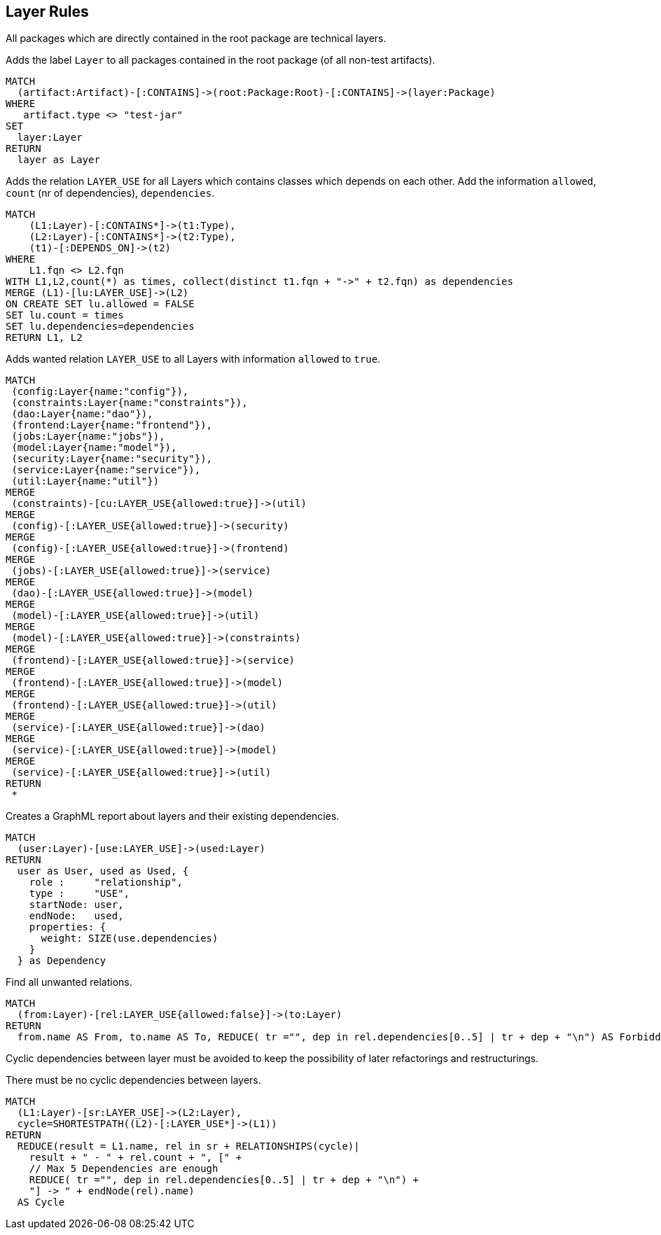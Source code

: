 [[layer:Default]]
[role=group,includesConstraints="layer:Cycles, layer:ForbiddenRelations", includesConcepts="layer:LayerDependency.graphml, layer:WantedRelations, layer:ExistingRelations"]
== Layer Rules

All packages which are directly contained in the root package are technical layers.

[[layer:Layer]]
.Adds the label `Layer` to all packages contained in the root package (of all non-test artifacts).
[source,cypher,role=concept,requiresConcepts="structure:RootPackage"]
----
MATCH
  (artifact:Artifact)-[:CONTAINS]->(root:Package:Root)-[:CONTAINS]->(layer:Package)
WHERE
   artifact.type <> "test-jar"
SET
  layer:Layer
RETURN
  layer as Layer
----

[[layer:ExistingRelations]]
.Adds the relation `LAYER_USE` for all Layers which contains classes which depends on each other. Add the information `allowed`, `count` (nr of dependencies), `dependencies`.
[source,cypher,role=concept,requiresConcepts="layer:Layer"]
----
MATCH
    (L1:Layer)-[:CONTAINS*]->(t1:Type),
    (L2:Layer)-[:CONTAINS*]->(t2:Type),
    (t1)-[:DEPENDS_ON]->(t2)
WHERE
    L1.fqn <> L2.fqn
WITH L1,L2,count(*) as times, collect(distinct t1.fqn + "->" + t2.fqn) as dependencies
MERGE (L1)-[lu:LAYER_USE]->(L2)
ON CREATE SET lu.allowed = FALSE
SET lu.count = times
SET lu.dependencies=dependencies
RETURN L1, L2
----

[[layer:WantedRelations]]
.Adds wanted relation `LAYER_USE` to all Layers with information `allowed` to `true`.
[source,cypher,role=concept,requiresConcepts="layer:Layer"]
----
MATCH
 (config:Layer{name:"config"}),
 (constraints:Layer{name:"constraints"}),
 (dao:Layer{name:"dao"}),
 (frontend:Layer{name:"frontend"}),
 (jobs:Layer{name:"jobs"}),
 (model:Layer{name:"model"}),
 (security:Layer{name:"security"}),
 (service:Layer{name:"service"}),
 (util:Layer{name:"util"})
MERGE
 (constraints)-[cu:LAYER_USE{allowed:true}]->(util)
MERGE
 (config)-[:LAYER_USE{allowed:true}]->(security)
MERGE
 (config)-[:LAYER_USE{allowed:true}]->(frontend)
MERGE
 (jobs)-[:LAYER_USE{allowed:true}]->(service)
MERGE
 (dao)-[:LAYER_USE{allowed:true}]->(model)
MERGE
 (model)-[:LAYER_USE{allowed:true}]->(util)
MERGE
 (model)-[:LAYER_USE{allowed:true}]->(constraints)
MERGE
 (frontend)-[:LAYER_USE{allowed:true}]->(service)
MERGE
 (frontend)-[:LAYER_USE{allowed:true}]->(model)
MERGE
 (frontend)-[:LAYER_USE{allowed:true}]->(util)
MERGE
 (service)-[:LAYER_USE{allowed:true}]->(dao)
MERGE
 (service)-[:LAYER_USE{allowed:true}]->(model)
MERGE
 (service)-[:LAYER_USE{allowed:true}]->(util)
RETURN
 *
----


[[layer:LayerDependency.graphml]]
.Creates a GraphML report about layers and their existing dependencies.
[source,cypher,role=concept,requiresConcepts="layer:ExistingRelations"]
----
MATCH
  (user:Layer)-[use:LAYER_USE]->(used:Layer)
RETURN
  user as User, used as Used, {
    role :     "relationship",
    type :     "USE",
    startNode: user,
    endNode:   used,
    properties: {
      weight: SIZE(use.dependencies)
    }
  } as Dependency
----


[[layer:ForbiddenRelations]]
.Find all unwanted relations.
[source,cypher,role=constraint,requiresConcepts="layer:ExistingRelations, layer:WantedRelations"]
----
MATCH
  (from:Layer)-[rel:LAYER_USE{allowed:false}]->(to:Layer)
RETURN
  from.name AS From, to.name AS To, REDUCE( tr ="", dep in rel.dependencies[0..5] | tr + dep + "\n") AS ForbiddenDependenciesMax5
----

Cyclic dependencies between layer must be avoided to keep the possibility of later refactorings and restructurings.

[[layer:Cycles]]
.There must be no cyclic dependencies between layers.
[source,cypher,role=constraint,requiresConcepts="layer:ExistingRelations"]
----
MATCH
  (L1:Layer)-[sr:LAYER_USE]->(L2:Layer),
  cycle=SHORTESTPATH((L2)-[:LAYER_USE*]->(L1))
RETURN
  REDUCE(result = L1.name, rel in sr + RELATIONSHIPS(cycle)|
    result + " - " + rel.count + ", [" +
    // Max 5 Dependencies are enough
    REDUCE( tr ="", dep in rel.dependencies[0..5] | tr + dep + "\n") +
    "] -> " + endNode(rel).name)
  AS Cycle
----

